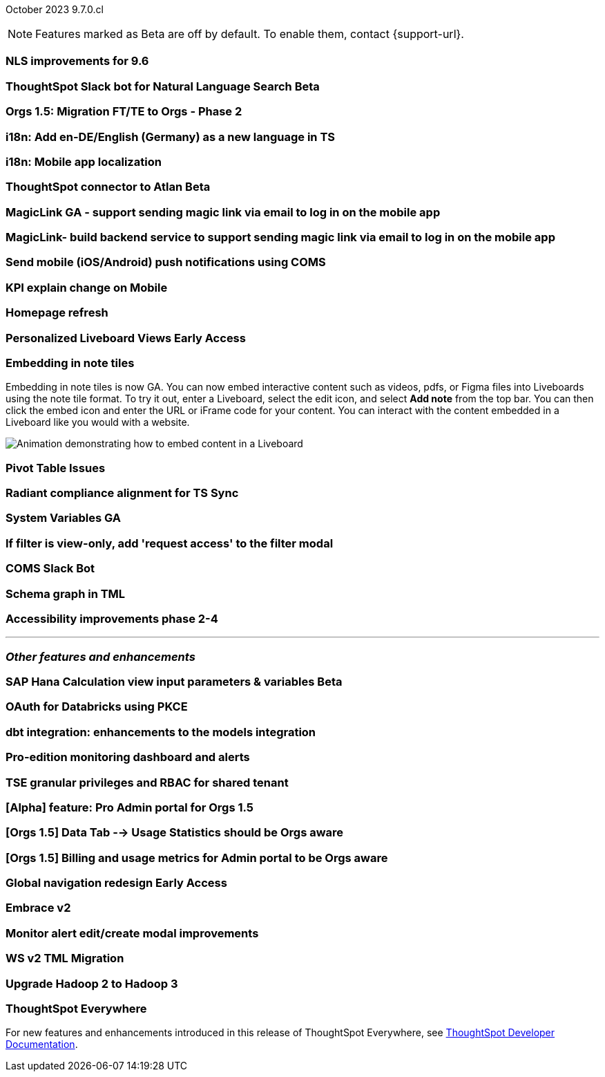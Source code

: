 ifndef::pendo-links[]
October 2023 [label label-dep]#9.7.0.cl#
endif::[]
ifdef::pendo-links[]
[month-year-whats-new]#October 2023#
[label label-dep-whats-new]#9.7.0.cl#
endif::[]

ifndef::free-trial-feature[]
NOTE: Features marked as [.badge.badge-update-note]#Beta# are off by default. To enable them, contact {support-url}.
endif::free-trial-feature[]

[#primary-9-7-0-cl]

// Business User

[#9-7-0-cl-nls]
[discrete]
=== NLS improvements for 9.6

// Mary

ifndef::pendo-links[]
[#9-7-0-cl-slack]
[discrete]
=== ThoughtSpot Slack bot for Natural Language Search [.badge.badge-beta]#Beta#
endif::[]
ifdef::pendo-links[]
[#9-7-0-cl-slack]
[discrete]
=== ThoughtSpot Slack bot for Natural Language Search [.badge.badge-beta-whats-new]#Beta#
endif::[]

// Naomi

[#9-7-0-cl-migration]
[discrete]
=== Orgs 1.5: Migration FT/TE to Orgs - Phase 2

// Mary

[#9-7-0-cl-en-de]
[discrete]
=== i18n: Add en-DE/English (Germany) as a new language in TS

// Naomi

[#9-7-0-cl-localization]
[discrete]
=== i18n: Mobile app localization

// Naomi

ifndef::pendo-links[]
[#9-7-0-cl-atlan]
[discrete]
=== ThoughtSpot connector to Atlan [.badge.badge-beta]#Beta#
endif::[]
ifdef::pendo-links[]
[#9-7-0-cl-atlan]
[discrete]
=== ThoughtSpot connector to Atlan [.badge.badge-beta-whats-new]#Beta#
endif::[]

// Naomi

[#9-7-0-cl-magiclink]
[discrete]
=== MagicLink GA - support sending magic link via email to log in on the mobile app

// Naomi

[#9-7-0-cl-backend]
[discrete]
=== MagicLink- build backend service to support sending magic link via email to log in on the mobile app

// Naomi

[#9-7-0-cl-mobile-push]
[discrete]
=== Send mobile (iOS/Android) push notifications using COMS

// Mary

[#9-7-0-cl-explain]
[discrete]
=== KPI explain change on Mobile

// Naomi

// Analyst


[#9-7-0-cl-redesign]
[discrete]
=== Homepage refresh

// Mark

ifndef::pendo-links[]
[#9-7-0-cl-personalized]
[discrete]
=== Personalized Liveboard Views [.badge.badge-early-access]#Early Access#
endif::[]
ifdef::pendo-links[]
[#9-7-0-cl-personalized]
[discrete]
=== Personalized Liveboard Views [.badge.badge-early-access-whats-new]#Early Access#
endif::[]


// Mary

[#9-7-0-cl-embedding]
[discrete]
=== Embedding in note tiles

// Naomi

Embedding in note tiles is now GA. You can now embed interactive content such as videos, pdfs, or Figma files into Liveboards using the note tile format. To try it out, enter a Liveboard, select the edit icon, and select *Add note* from the top bar. You can then click the embed icon and enter the URL or iFrame code for your content. You can interact with the content embedded in a Liveboard like you would with a website.

image:embed-note-tile.gif[Animation demonstrating how to embed content in a Liveboard]

[#9-7-0-cl-pivot]
[discrete]
=== Pivot Table Issues

// Mary

[#9-7-0-cl-radiant]
[discrete]
=== Radiant compliance alignment for TS Sync

// Naomi

[#9-7-0-cl-variables]
[discrete]
=== System Variables GA

// Naomi

[#9-7-0-cl-filter]
[discrete]
=== If filter is view-only, add 'request access' to the filter modal

// Naomi

[#9-7-0-cl-coms]
[discrete]
=== COMS Slack Bot

// Mary

[#9-7-0-cl-schema]
[discrete]
=== Schema graph in TML

// Mark

[#9-7-0-cl-accessibility]
[discrete]
=== Accessibility improvements phase 2-4

// Mark


'''
[#secondary-9-7-0-cl]
[discrete]
=== _Other features and enhancements_

// Data Engineer

ifndef::pendo-links[]
[#9-7-0-cl-sap-hana]
[discrete]
=== SAP Hana Calculation view input parameters & variables [.badge.badge-beta]#Beta#
endif::[]
ifdef::pendo-links[]
[#9-7-0-cl-sap-hana]
[discrete]
=== SAP Hana Calculation view input parameters & variables [.badge.badge-beta-whats-new]#Beta#
endif::[]

// Naomi

[#9-7-0-cl-oauth]
[discrete]
=== OAuth for Databricks using PKCE

// Naomi

[#9-7-0-cl-dbt]
[discrete]
=== dbt integration: enhancements to the models integration

// Naomi

// IT/Ops Engineer

[#9-7-0-cl-monitoring]
[discrete]
=== Pro-edition monitoring dashboard and alerts

// Mark

[#9-7-0-cl-tse]
[discrete]
=== TSE granular privileges and RBAC for shared tenant

// Mary

[#9-7-0-cl-orgs]
[discrete]
=== [Alpha] feature: Pro Admin portal for Orgs 1.5

// Mary

[#9-7-0-cl-data]
[discrete]
=== [Orgs 1.5] Data Tab --> Usage Statistics should be Orgs aware

// Mary

[#9-7-0-cl-billing]
[discrete]
=== [Orgs 1.5] Billing and usage metrics for Admin portal to be Orgs aware

// Mary

ifndef::pendo-links[]
[#9-7-0-cl-nav]
[discrete]
=== Global navigation redesign [.badge.badge-early-access]#Early Access#
endif::[]
ifdef::pendo-links[]
[#9-7-0-cl-nav]
[discrete]
=== Global navigation redesign [.badge.badge-early-access-whats-new]#Early Access#
endif::[]

// Mark

[#9-7-0-cl-embrace]
[discrete]
=== Embrace v2

// Naomi

[#9-7-0-cl-modal]
[discrete]
=== Monitor alert edit/create modal improvements

// Naomi

[#9-7-0-cl-tml]
[discrete]
=== WS v2 TML Migration

// Mark

[#9-7-0-cl-hadoop]
[discrete]
=== Upgrade Hadoop 2 to Hadoop 3

// Mark


ifndef::free-trial-feature[]
[discrete]
=== ThoughtSpot Everywhere

For new features and enhancements introduced in this release of ThoughtSpot Everywhere, see https://developers.thoughtspot.com/docs/?pageid=whats-new[ThoughtSpot Developer Documentation^].
endif::[]